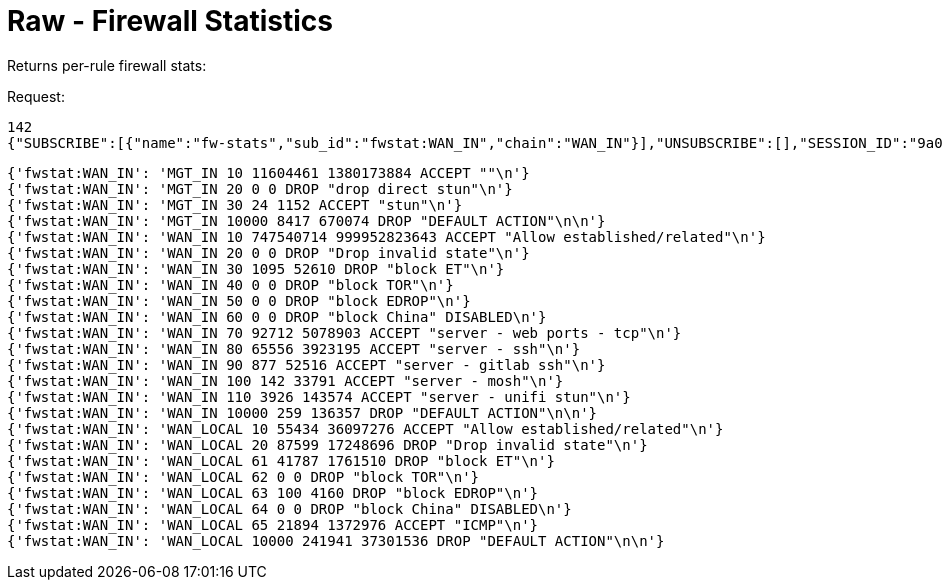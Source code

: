 = Raw - Firewall Statistics

Returns per-rule firewall stats:

Request:
[source,json]
----
142
{"SUBSCRIBE":[{"name":"fw-stats","sub_id":"fwstat:WAN_IN","chain":"WAN_IN"}],"UNSUBSCRIBE":[],"SESSION_ID":"9a00126c5bf04e29835f7c13fe5ab155"}
----

[source,json]
----
{'fwstat:WAN_IN': 'MGT_IN 10 11604461 1380173884 ACCEPT ""\n'}
{'fwstat:WAN_IN': 'MGT_IN 20 0 0 DROP "drop direct stun"\n'}
{'fwstat:WAN_IN': 'MGT_IN 30 24 1152 ACCEPT "stun"\n'}
{'fwstat:WAN_IN': 'MGT_IN 10000 8417 670074 DROP "DEFAULT ACTION"\n\n'}
{'fwstat:WAN_IN': 'WAN_IN 10 747540714 999952823643 ACCEPT "Allow established/related"\n'}
{'fwstat:WAN_IN': 'WAN_IN 20 0 0 DROP "Drop invalid state"\n'}
{'fwstat:WAN_IN': 'WAN_IN 30 1095 52610 DROP "block ET"\n'}
{'fwstat:WAN_IN': 'WAN_IN 40 0 0 DROP "block TOR"\n'}
{'fwstat:WAN_IN': 'WAN_IN 50 0 0 DROP "block EDROP"\n'}
{'fwstat:WAN_IN': 'WAN_IN 60 0 0 DROP "block China" DISABLED\n'}
{'fwstat:WAN_IN': 'WAN_IN 70 92712 5078903 ACCEPT "server - web ports - tcp"\n'}
{'fwstat:WAN_IN': 'WAN_IN 80 65556 3923195 ACCEPT "server - ssh"\n'}
{'fwstat:WAN_IN': 'WAN_IN 90 877 52516 ACCEPT "server - gitlab ssh"\n'}
{'fwstat:WAN_IN': 'WAN_IN 100 142 33791 ACCEPT "server - mosh"\n'}
{'fwstat:WAN_IN': 'WAN_IN 110 3926 143574 ACCEPT "server - unifi stun"\n'}
{'fwstat:WAN_IN': 'WAN_IN 10000 259 136357 DROP "DEFAULT ACTION"\n\n'}
{'fwstat:WAN_IN': 'WAN_LOCAL 10 55434 36097276 ACCEPT "Allow established/related"\n'}
{'fwstat:WAN_IN': 'WAN_LOCAL 20 87599 17248696 DROP "Drop invalid state"\n'}
{'fwstat:WAN_IN': 'WAN_LOCAL 61 41787 1761510 DROP "block ET"\n'}
{'fwstat:WAN_IN': 'WAN_LOCAL 62 0 0 DROP "block TOR"\n'}
{'fwstat:WAN_IN': 'WAN_LOCAL 63 100 4160 DROP "block EDROP"\n'}
{'fwstat:WAN_IN': 'WAN_LOCAL 64 0 0 DROP "block China" DISABLED\n'}
{'fwstat:WAN_IN': 'WAN_LOCAL 65 21894 1372976 ACCEPT "ICMP"\n'}
{'fwstat:WAN_IN': 'WAN_LOCAL 10000 241941 37301536 DROP "DEFAULT ACTION"\n\n'}
----
